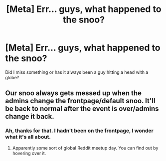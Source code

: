 #+TITLE: [Meta] Err... guys, what happened to the snoo?

* [Meta] Err... guys, what happened to the snoo?
:PROPERTIES:
:Author: Ch1pp
:Score: 7
:DateUnix: 1466896463.0
:DateShort: 2016-Jun-26
:FlairText: Meta
:END:
Did I miss something or has it always been a guy hitting a head with a globe?


** Our snoo always gets messed up when the admins change the frontpage/default snoo. It'll be back to normal after the event is over/admins change it back.
:PROPERTIES:
:Author: Some_Awe
:Score: 3
:DateUnix: 1466898580.0
:DateShort: 2016-Jun-26
:END:

*** Ah, thanks for that. I hadn't been on the frontpage, I wonder what it's all about.
:PROPERTIES:
:Author: Ch1pp
:Score: 1
:DateUnix: 1466901869.0
:DateShort: 2016-Jun-26
:END:

**** Apparently some sort of global Reddit meetup day. You can find out by hovering over it.
:PROPERTIES:
:Author: dysphere
:Score: 3
:DateUnix: 1466902362.0
:DateShort: 2016-Jun-26
:END:
